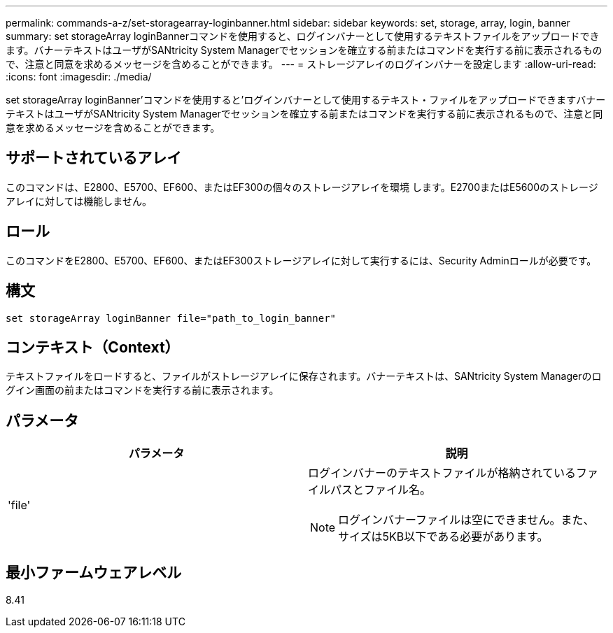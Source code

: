 ---
permalink: commands-a-z/set-storagearray-loginbanner.html 
sidebar: sidebar 
keywords: set, storage, array, login, banner 
summary: set storageArray loginBannerコマンドを使用すると、ログインバナーとして使用するテキストファイルをアップロードできます。バナーテキストはユーザがSANtricity System Managerでセッションを確立する前またはコマンドを実行する前に表示されるもので、注意と同意を求めるメッセージを含めることができます。 
---
= ストレージアレイのログインバナーを設定します
:allow-uri-read: 
:icons: font
:imagesdir: ./media/


[role="lead"]
set storageArray loginBanner'コマンドを使用すると'ログインバナーとして使用するテキスト・ファイルをアップロードできますバナーテキストはユーザがSANtricity System Managerでセッションを確立する前またはコマンドを実行する前に表示されるもので、注意と同意を求めるメッセージを含めることができます。



== サポートされているアレイ

このコマンドは、E2800、E5700、EF600、またはEF300の個々のストレージアレイを環境 します。E2700またはE5600のストレージアレイに対しては機能しません。



== ロール

このコマンドをE2800、E5700、EF600、またはEF300ストレージアレイに対して実行するには、Security Adminロールが必要です。



== 構文

[listing]
----
set storageArray loginBanner file="path_to_login_banner"
----


== コンテキスト（Context）

テキストファイルをロードすると、ファイルがストレージアレイに保存されます。バナーテキストは、SANtricity System Managerのログイン画面の前またはコマンドを実行する前に表示されます。



== パラメータ

[cols="2*"]
|===
| パラメータ | 説明 


 a| 
'file'
 a| 
ログインバナーのテキストファイルが格納されているファイルパスとファイル名。

[NOTE]
====
ログインバナーファイルは空にできません。また、サイズは5KB以下である必要があります。

====
|===


== 最小ファームウェアレベル

8.41
